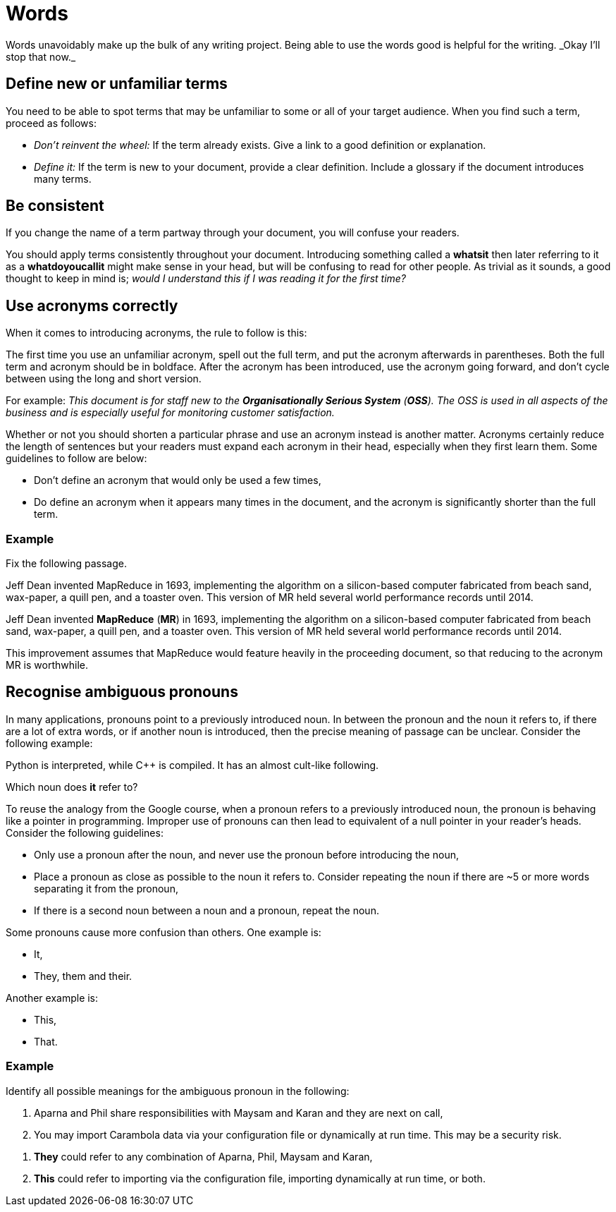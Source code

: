 = Words
Words unavoidably make up the bulk of any writing project. Being able to use the words good is helpful for the writing. _Okay I'll stop that now._

== Define new or unfamiliar terms
You need to be able to spot terms that may be unfamiliar to some or all of your target audience. When you find such a term, proceed as follows:

* _Don't reinvent the wheel:_ If the term already exists. Give a link to a good definition or explanation.
* _Define it:_ If the term is new to your document, provide a clear definition. Include a glossary if the document introduces many terms.

== Be consistent
If you change the name of a term partway through your document, you will confuse your readers.

You should apply terms consistently throughout your document. Introducing something called a *whatsit* then later referring to it as a *whatdoyoucallit* might make sense in your head, but will be confusing to read for other people. As trivial as it sounds, a good thought to keep in mind is; _would I understand this if I was reading it for the first time?_

== Use acronyms correctly
When it comes to introducing acronyms, the rule to follow is this:

[sidebar]
--
The first time you use an unfamiliar acronym, spell out the full term, and put the acronym afterwards in parentheses. Both the full term and acronym should be in boldface. After the acronym has been introduced, use the acronym going forward, and don't cycle between using the long and short version.
--

For example: _This document is for staff new to the *Organisationally Serious System* (*OSS*). The OSS is used in all aspects of the business and is especially useful for monitoring customer satisfaction._

Whether or not you should shorten a particular phrase and use an acronym instead is another matter. Acronyms certainly reduce the length of sentences but your readers must expand each acronym in their head, especially when they first learn them. Some guidelines to follow are below:

* Don't define an acronym that would only be used a few times,
* Do define an acronym when it appears many times in the document, and the acronym is significantly shorter than the full term.

=== Example

Fix the following passage.

[sidebar]
--
Jeff Dean invented MapReduce in 1693, implementing the algorithm on a silicon-based computer fabricated from beach sand, wax-paper, a quill pen, and a toaster oven. This version of MR held several world performance records until 2014.
--

Jeff Dean invented *MapReduce* (*MR*) in 1693, implementing the algorithm on a silicon-based computer fabricated from beach sand, wax-paper, a quill pen, and a toaster oven. This version of MR held several world performance records until 2014.

This improvement assumes that MapReduce would feature heavily in the proceeding document, so that reducing to the acronym MR is worthwhile.

== Recognise ambiguous pronouns

In many applications, pronouns point to a previously introduced noun. In between the pronoun and the noun it refers to, if there are a lot of extra words, or if another noun is introduced, then the precise meaning of passage can be unclear. Consider the following example:

[sidebar]
--
Python is interpreted, while C++ is compiled. It has an almost cult-like following.
--

Which noun does *it* refer to?

To reuse the analogy from the Google course, when a pronoun refers to a previously introduced noun, the pronoun is behaving like a pointer in programming. Improper use of pronouns can then lead to equivalent of a null pointer in your reader's heads. Consider the following guidelines:

* Only use a pronoun after the noun, and never use the pronoun before introducing the noun,
* Place a pronoun as close as possible to the noun it refers to. Consider repeating the noun if there are ~5 or more words separating it from the pronoun,
* If there is a second noun between a noun and a pronoun, repeat the noun.

Some pronouns cause more confusion than others. One example is:

* It,
* They, them and their.

Another example is:

* This,
* That.

=== Example

Identify all possible meanings for the ambiguous pronoun in the following:

[sidebar]
--
. Aparna and Phil share responsibilities with Maysam and Karan and they are next on call,
. You may import Carambola data via your configuration file or dynamically at run time. This may be a security risk.
--

. *They* could refer to any combination of Aparna, Phil, Maysam and Karan,
. *This* could refer to importing via the configuration file, importing dynamically at run time, or both.

